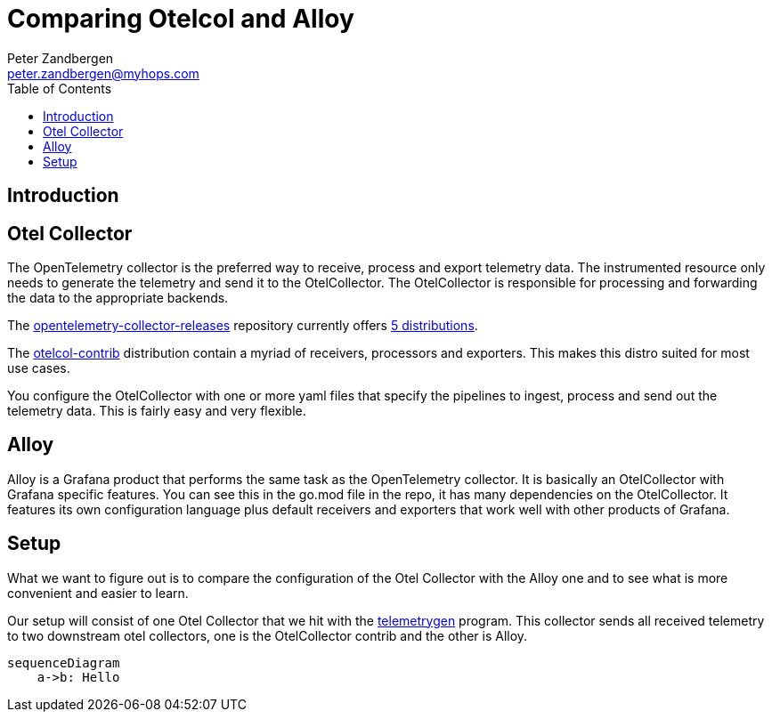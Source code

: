 = Comparing Otelcol and Alloy
:doctype: article
:toc:
:toclevels: 4
Peter Zandbergen <peter.zandbergen@myhops.com>



== Introduction


== Otel Collector

The OpenTelemetry collector is the preferred way to receive, process and export telemetry data.
The instrumented resource only needs to generate the telemetry and send it to the OtelCollector.
The OtelCollector is responsible for processing and forwarding the data to the appropriate backends. 

The https://github.com/open-telemetry/opentelemetry-collector-releases/tree/main[opentelemetry-collector-releases] repository currently offers https://github.com/open-telemetry/opentelemetry-collector-releases/tree/main/distributions[5 distributions].

The https://github.com/open-telemetry/opentelemetry-collector-releases/tree/main/distributions/otelcol-contrib[otelcol-contrib] distribution contain a myriad of receivers, processors and exporters. 
This makes this distro suited for most use cases.

You configure the OtelCollector with one or more yaml files that specify the pipelines to ingest, process and send out the telemetry data. 
This is fairly easy and very flexible.

== Alloy

Alloy is a Grafana product that performs the same task as the OpenTelemetry collector.
It is basically an OtelCollector with Grafana specific features. 
You can see this in the go.mod file in the repo, it has many dependencies on the OtelCollector.
It features its own configuration language plus default receivers and exporters that work well with other products of Grafana.

== Setup

What we want to figure out is to compare the configuration of the Otel Collector with the Alloy one and to see what is more convenient and easier to learn.

Our setup will consist of one Otel Collector that we hit with the https://github.com/open-telemetry/opentelemetry-collector-contrib/tree/main/cmd/telemetrygen[telemetrygen] program. This collector sends all received telemetry to two downstream otel collectors, one is the OtelCollector contrib and the other is Alloy.

[mermaid]
----
sequenceDiagram
    a->b: Hello

----


